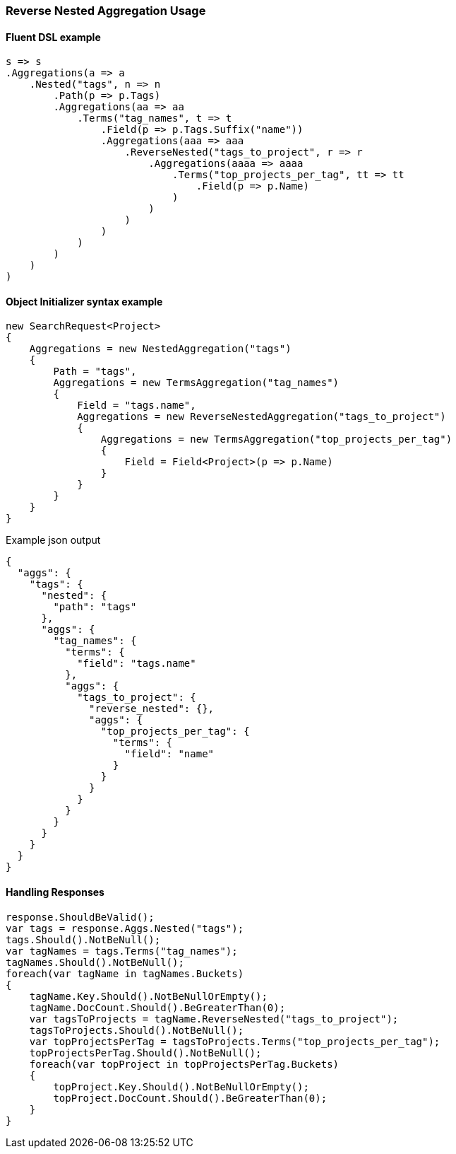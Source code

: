 :ref_current: https://www.elastic.co/guide/en/elasticsearch/reference/5.3

:xpack_current: https://www.elastic.co/guide/en/x-pack/5.3

:github: https://github.com/elastic/elasticsearch-net

:nuget: https://www.nuget.org/packages

////
IMPORTANT NOTE
==============
This file has been generated from https://github.com/elastic/elasticsearch-net/tree/5.x/src/Tests/Aggregations/Bucket/ReverseNested/ReverseNestedAggregationUsageTests.cs. 
If you wish to submit a PR for any spelling mistakes, typos or grammatical errors for this file,
please modify the original csharp file found at the link and submit the PR with that change. Thanks!
////

[[reverse-nested-aggregation-usage]]
=== Reverse Nested Aggregation Usage

==== Fluent DSL example

[source,csharp]
----
s => s
.Aggregations(a => a
    .Nested("tags", n => n
        .Path(p => p.Tags)
        .Aggregations(aa => aa
            .Terms("tag_names", t => t
                .Field(p => p.Tags.Suffix("name"))
                .Aggregations(aaa => aaa
                    .ReverseNested("tags_to_project", r => r
                        .Aggregations(aaaa => aaaa
                            .Terms("top_projects_per_tag", tt => tt
                                .Field(p => p.Name)
                            )
                        )
                    )
                )
            )
        )
    )
)
----

==== Object Initializer syntax example

[source,csharp]
----
new SearchRequest<Project>
{
    Aggregations = new NestedAggregation("tags")
    {
        Path = "tags",
        Aggregations = new TermsAggregation("tag_names")
        {
            Field = "tags.name",
            Aggregations = new ReverseNestedAggregation("tags_to_project")
            {
                Aggregations = new TermsAggregation("top_projects_per_tag")
                {
                    Field = Field<Project>(p => p.Name)
                }
            }
        }
    }
}
----

[source,javascript]
.Example json output
----
{
  "aggs": {
    "tags": {
      "nested": {
        "path": "tags"
      },
      "aggs": {
        "tag_names": {
          "terms": {
            "field": "tags.name"
          },
          "aggs": {
            "tags_to_project": {
              "reverse_nested": {},
              "aggs": {
                "top_projects_per_tag": {
                  "terms": {
                    "field": "name"
                  }
                }
              }
            }
          }
        }
      }
    }
  }
}
----

==== Handling Responses

[source,csharp]
----
response.ShouldBeValid();
var tags = response.Aggs.Nested("tags");
tags.Should().NotBeNull();
var tagNames = tags.Terms("tag_names");
tagNames.Should().NotBeNull();
foreach(var tagName in tagNames.Buckets)
{
    tagName.Key.Should().NotBeNullOrEmpty();
    tagName.DocCount.Should().BeGreaterThan(0);
    var tagsToProjects = tagName.ReverseNested("tags_to_project");
    tagsToProjects.Should().NotBeNull();
    var topProjectsPerTag = tagsToProjects.Terms("top_projects_per_tag");
    topProjectsPerTag.Should().NotBeNull();
    foreach(var topProject in topProjectsPerTag.Buckets)
    {
        topProject.Key.Should().NotBeNullOrEmpty();
        topProject.DocCount.Should().BeGreaterThan(0);
    }
}
----

